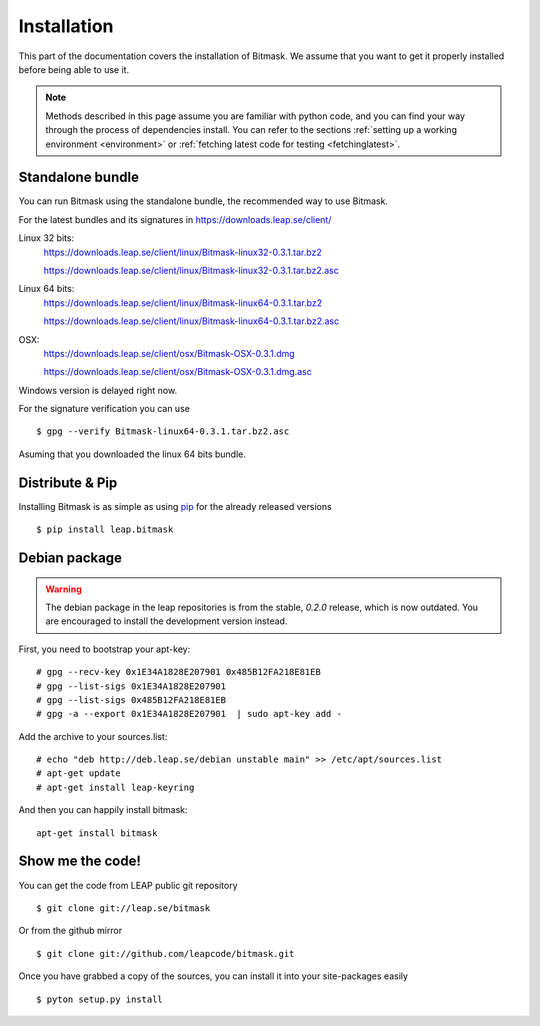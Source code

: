 .. _install:

Installation
============

This part of the documentation covers the installation of Bitmask.
We assume that you want to get it properly installed before being able to use it.

.. note::

   Methods described in this page assume you are familiar with python code, and you can find your way through the process of dependencies install. You can refer to the sections :ref:`setting up a working environment <environment>` or :ref:`fetching latest code for testing <fetchinglatest>`.

Standalone bundle
-----------------

You can run Bitmask using the standalone bundle, the recommended way to use Bitmask.

For the latest bundles and its signatures in https://downloads.leap.se/client/

Linux 32 bits:
    https://downloads.leap.se/client/linux/Bitmask-linux32-0.3.1.tar.bz2

    https://downloads.leap.se/client/linux/Bitmask-linux32-0.3.1.tar.bz2.asc

Linux 64 bits:
    https://downloads.leap.se/client/linux/Bitmask-linux64-0.3.1.tar.bz2

    https://downloads.leap.se/client/linux/Bitmask-linux64-0.3.1.tar.bz2.asc

OSX:
    https://downloads.leap.se/client/osx/Bitmask-OSX-0.3.1.dmg

    https://downloads.leap.se/client/osx/Bitmask-OSX-0.3.1.dmg.asc

Windows version is delayed right now.

For the signature verification you can use ::

    $ gpg --verify Bitmask-linux64-0.3.1.tar.bz2.asc

Asuming that you downloaded the linux 64 bits bundle.

Distribute & Pip
----------------

Installing Bitmask is as simple as using `pip <http://www.pip-installer.org/>`_ for the already released versions ::

    $ pip install leap.bitmask

Debian package
--------------

.. warning::

   The debian package in the leap repositories is from the stable, `0.2.0` release, which is now outdated. You are encouraged to install the development version instead.

First, you need to bootstrap your apt-key::

   # gpg --recv-key 0x1E34A1828E207901 0x485B12FA218E81EB
   # gpg --list-sigs 0x1E34A1828E207901
   # gpg --list-sigs 0x485B12FA218E81EB
   # gpg -a --export 0x1E34A1828E207901  | sudo apt-key add - 

Add the archive to your sources.list::

   # echo "deb http://deb.leap.se/debian unstable main" >> /etc/apt/sources.list
   # apt-get update
   # apt-get install leap-keyring

And  then you can happily install bitmask::

   apt-get install bitmask

Show me the code!
-----------------

You can get the code from LEAP public git repository ::

   $ git clone git://leap.se/bitmask

Or from the github mirror ::

   $ git clone git://github.com/leapcode/bitmask.git

Once you have grabbed a copy of the sources, you can install it into your site-packages easily ::

   $ pyton setup.py install

